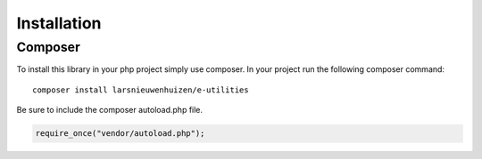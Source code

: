 ============
Installation
============

Composer
========

To install this library in your php project simply use composer.
In your project run the following composer command::

    composer install larsnieuwenhuizen/e-utilities

Be sure to include the composer autoload.php file.

.. code:: php

    require_once("vendor/autoload.php");
